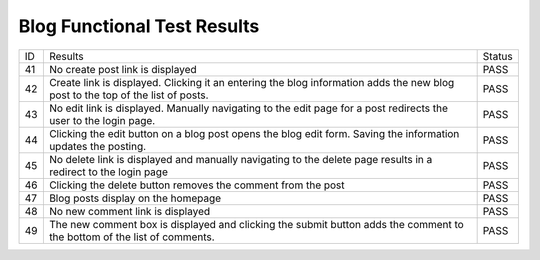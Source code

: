Blog Functional Test Results
============================

+---------------+---------------+---------------+
|ID             |Results        |Status         |
+---------------+---------------+---------------+
|41             |No create post |PASS           |
|               |link is        |               |
|               |displayed      |               |
+---------------+---------------+---------------+
|42             |Create link is |PASS           |
|               |displayed. Cli\|               |
|               |cking          |               |
|               |it an entering |               |
|               |the blog       |               |
|               |information    |               |
|               |adds the new   |               |
|               |blog post to   |               |
|               |the top of the |               |
|               |list of posts. |               |
+---------------+---------------+---------------+
|43             |No edit link is|PASS           |
|               |displayed. Man\|               |
|               |ually          |               |
|               |navigating to  |               |
|               |the edit page  |               |
|               |for a post     |               |
|               |redirects the  |               |
|               |user to the    |               |
|               |login page.    |               |
+---------------+---------------+---------------+
|44             |Clicking the   |PASS           |
|               |edit button on |               |
|               |a blog post    |               |
|               |opens the blog |               |
|               |edit           |               |
|               |form. Saving   |               |
|               |the information|               |
|               |updates the    |               |
|               |posting.       |               |
+---------------+---------------+---------------+
|45             |No delete link |PASS           |
|               |is displayed   |               |
|               |and manually   |               |
|               |navigating to  |               |
|               |the delete page|               |
|               |results in a   |               |
|               |redirect to the|               |
|               |login page     |               |
+---------------+---------------+---------------+
|46             |Clicking the   |PASS           |
|               |delete button  |               |
|               |removes the    |               |
|               |comment from   |               |
|               |the post       |               |
+---------------+---------------+---------------+
|47             |Blog posts     |PASS           |
|               |display on the |               |
|               |homepage       |               |
+---------------+---------------+---------------+
|48             |No new comment |PASS           |
|               |link is        |               |
|               |displayed      |               |
+---------------+---------------+---------------+
|49             |The new comment|PASS           |
|               |box is         |               |
|               |displayed and  |               |
|               |clicking the   |               |
|               |submit button  |               |
|               |adds the       |               |
|               |comment to the |               |
|               |bottom of the  |               |
|               |list of        |               |
|               |comments.      |               |
+---------------+---------------+---------------+
 
